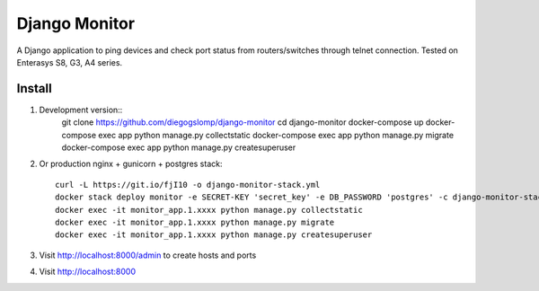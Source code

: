 ==============
Django Monitor
==============

|travis| |readthedocs| |gitter|

A Django application to ping devices and check port status from routers/switches through telnet connection. Tested on Enterasys S8, G3, A4 series.

.. image:: https://raw.githubusercontent.com/diegogslomp/django-monitor/master/docs/_screenshots/hostlist.png
    :alt: Host List Page
    :align: center

.. image:: https://raw.githubusercontent.com/diegogslomp/django-monitor/master/docs/_screenshots/hostlog.png
    :alt: Host Log Page
    :align: center

Install
-------

#. Development version::
    git clone https://github.com/diegogslomp/django-monitor
    cd django-monitor
    docker-compose up
    docker-compose exec app python manage.py collectstatic
    docker-compose exec app python manage.py migrate
    docker-compose exec app python manage.py createsuperuser

#. Or production nginx + gunicorn + postgres stack::

    curl -L https://git.io/fjI10 -o django-monitor-stack.yml
    docker stack deploy monitor -e SECRET-KEY 'secret_key' -e DB_PASSWORD 'postgres' -c django-monitor-stack.yml
    docker exec -it monitor_app.1.xxxx python manage.py collectstatic
    docker exec -it monitor_app.1.xxxx python manage.py migrate
    docker exec -it monitor_app.1.xxxx python manage.py createsuperuser

#. Visit http://localhost:8000/admin to create hosts and ports

#. Visit http://localhost:8000

.. |gitter| image:: https://badges.gitter.im/Join%20Chat.svg
             :alt: Join the chat at https://gitter.im/diegogslomp/django-monitor
             :target: https://gitter.im/diegogslomp/django-monitor?utm_source=badge&utm_medium=badge&utm_campaign=pr-badge&utm_content=badge

.. |readthedocs| image:: https://readthedocs.org/projects/django-monitor-d/badge/?version=latest
                  :target: http://django-monitor-d.readthedocs.io/en/latest/?badge=latest
                  
.. |travis| image:: https://travis-ci.org/diegogslomp/django-monitor.svg?branch=master
             :target: https://travis-ci.org/diegogslomp/django-monitor                  

